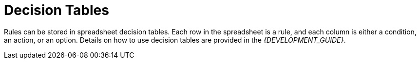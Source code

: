 [#decision_tables_con]
= Decision Tables

Rules can be stored in spreadsheet decision tables. Each row in the spreadsheet is a rule, and each column is either a condition, an action, or an option. Details on how to use decision tables are provided in the [ref]_{DEVELOPMENT_GUIDE}_.
